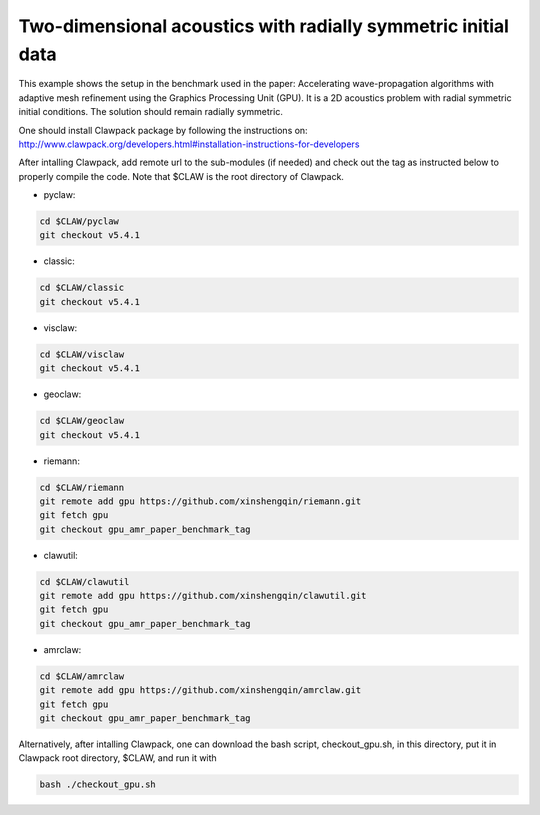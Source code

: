 
.. _amrclaw_examples_acoustics_2d_radial:

Two-dimensional acoustics with radially symmetric initial data
==============================================================

This example shows the setup in the benchmark used in the paper: Accelerating wave-propagation algorithms with adaptive mesh refinement using the Graphics Processing Unit (GPU).
It is a 2D acoustics problem with radial symmetric initial conditions.  The solution should remain radially symmetric.  

One should install Clawpack package by following the instructions on: http://www.clawpack.org/developers.html#installation-instructions-for-developers

After intalling Clawpack, add remote url to the sub-modules (if needed) and check out the tag as instructed below to properly compile the code. Note that $CLAW is the root directory of Clawpack.

* pyclaw: 

.. code-block:: shell

  cd $CLAW/pyclaw 
  git checkout v5.4.1


* classic: 

.. code-block:: shell

  cd $CLAW/classic 
  git checkout v5.4.1

* visclaw: 

.. code-block:: shell

  cd $CLAW/visclaw 
  git checkout v5.4.1

* geoclaw: 

.. code-block:: shell

  cd $CLAW/geoclaw 
  git checkout v5.4.1

* riemann: 

.. code-block:: shell

  cd $CLAW/riemann 
  git remote add gpu https://github.com/xinshengqin/riemann.git
  git fetch gpu
  git checkout gpu_amr_paper_benchmark_tag

* clawutil: 

.. code-block:: shell

  cd $CLAW/clawutil 
  git remote add gpu https://github.com/xinshengqin/clawutil.git
  git fetch gpu
  git checkout gpu_amr_paper_benchmark_tag

* amrclaw:

.. code-block:: shell

  cd $CLAW/amrclaw 
  git remote add gpu https://github.com/xinshengqin/amrclaw.git
  git fetch gpu
  git checkout gpu_amr_paper_benchmark_tag


Alternatively, after intalling Clawpack, one can download the bash script, checkout_gpu.sh, in this directory, put it in Clawpack root directory, $CLAW, and run it with 

.. code-block:: shell

    bash ./checkout_gpu.sh

